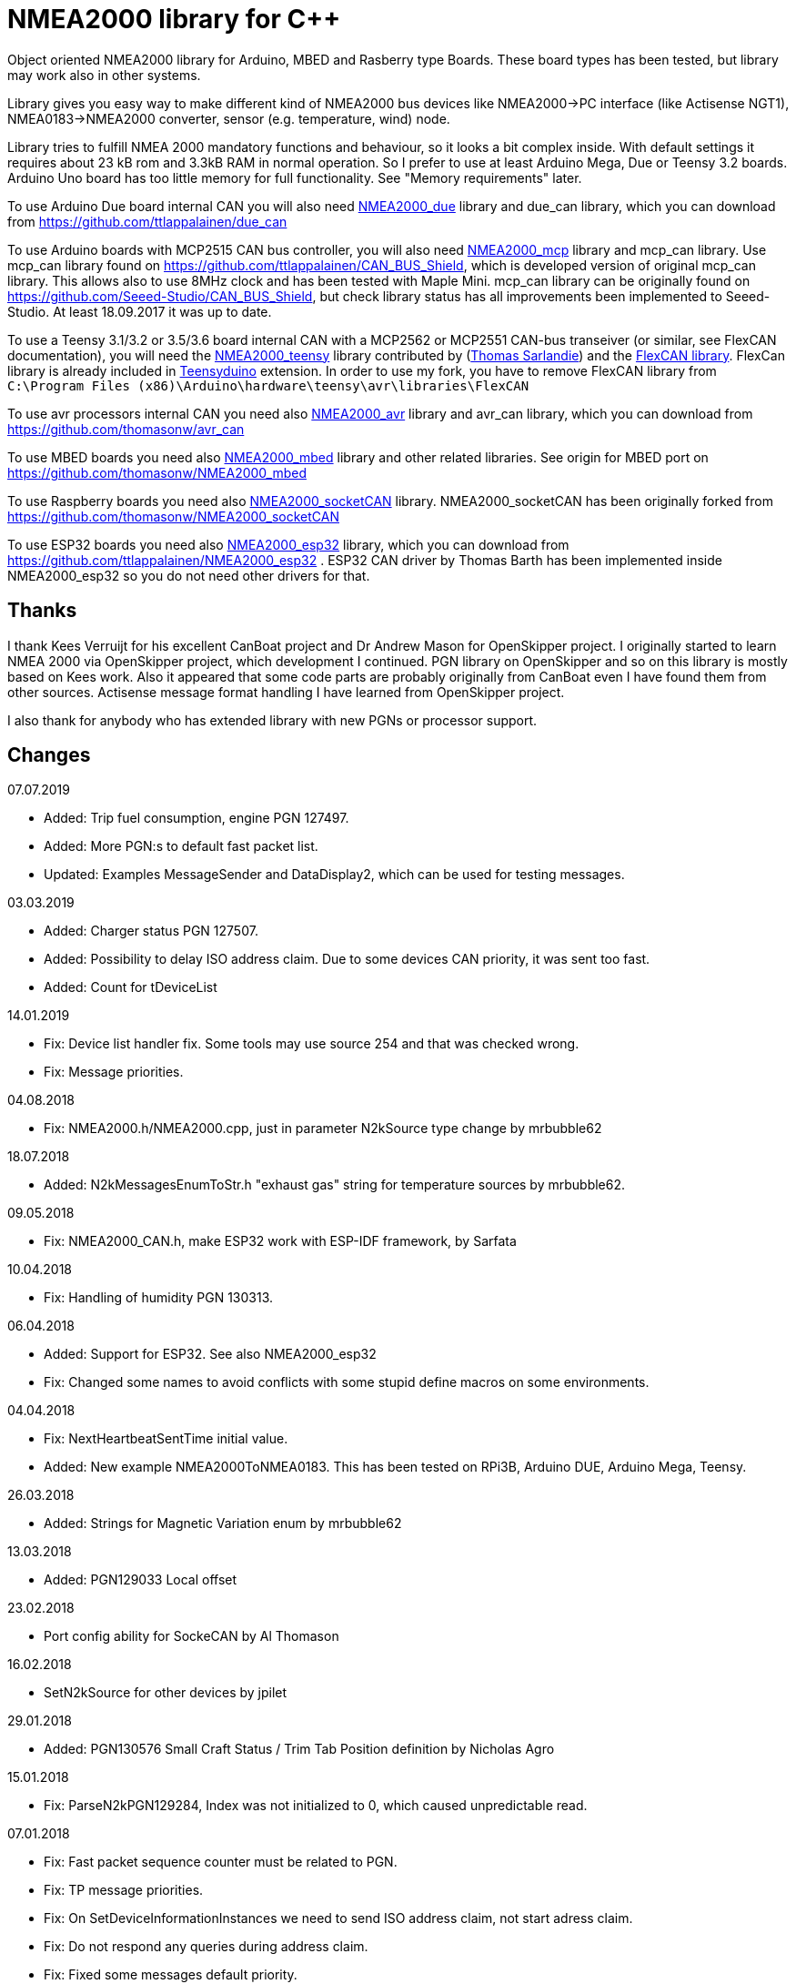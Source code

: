 = NMEA2000 library for C++ =

Object oriented NMEA2000 library for Arduino, MBED and Rasberry type Boards.
These board types has been tested, but library may work also in other systems.

Library gives you easy way to make different kind of NMEA2000 bus devices like
NMEA2000->PC interface (like Actisense NGT1), NMEA0183->NMEA2000 converter,
sensor (e.g. temperature, wind) node.

Library tries to fulfill NMEA 2000 mandatory functions and behaviour, so it
looks a bit complex inside. With default settings it requires about 23 kB rom
and 3.3kB RAM in normal operation. So I prefer to use at least Arduino Mega,
Due or Teensy 3.2 boards. Arduino Uno board has too little memory for full
functionality. See "Memory requirements" later.

To use Arduino Due board internal CAN you will also need 
https://github.com/ttlappalainen/NMEA2000_due[NMEA2000_due] library
and due_can library, which you can download from
https://github.com/ttlappalainen/due_can

To use Arduino boards with MCP2515 CAN bus controller, you will also need
https://github.com/ttlappalainen/NMEA2000_mcp[NMEA2000_mcp] library and mcp_can library. Use mcp_can library found on
https://github.com/ttlappalainen/CAN_BUS_Shield, which is developed version of
original mcp_can library. This allows also to use 8MHz clock and has been tested with
Maple Mini.  mcp_can library can be originally found on
https://github.com/Seeed-Studio/CAN_BUS_Shield, but check library status has all improvements
been implemented to Seeed-Studio. At least 18.09.2017 it was up to date. 

To use a Teensy 3.1/3.2 or 3.5/3.6 board internal CAN with a MCP2562 or MCP2551
CAN-bus transeiver (or similar, see FlexCAN documentation), you will need the
https://github.com/sarfata/NMEA2000_teensy[NMEA2000_teensy] library contributed
by (https://twitter.com/sarfata/[Thomas Sarlandie]) and the
https://github.com/ttlappalainen/FlexCAN_Library[FlexCAN library]. FlexCan
library is already included in
https://www.pjrc.com/teensy/teensyduino.html[Teensyduino] extension. In order
to use my fork, you have to remove FlexCAN library from `C:\Program Files
(x86)\Arduino\hardware\teensy\avr\libraries\FlexCAN`

To use avr processors internal CAN you need also 
https://github.com/thomasonw/NMEA2000_avr[NMEA2000_avr] library and
avr_can library, which you can download from
https://github.com/thomasonw/avr_can

To use MBED boards you need also 
https://github.com/thomasonw/NMEA2000_mbed[NMEA2000_mbed] library and other related
libraries. See origin for MBED port on
https://github.com/thomasonw/NMEA2000_mbed

To use Raspberry boards you need also 
https://github.com/ttlappalainen/NMEA2000_socketCAN[NMEA2000_socketCAN] library.
NMEA2000_socketCAN has been originally forked from
https://github.com/thomasonw/NMEA2000_socketCAN

To use ESP32 boards you need also https://github.com/ttlappalainen/NMEA2000_esp32[NMEA2000_esp32] library, which you can 
download from https://github.com/ttlappalainen/NMEA2000_esp32 . ESP32
CAN driver by Thomas Barth has been implemented inside NMEA2000_esp32
so you do not need other drivers for that.

== Thanks ==

I thank Kees Verruijt for his excellent CanBoat project and Dr Andrew Mason for
OpenSkipper project.  I originally started to learn NMEA 2000 via OpenSkipper
project, which development I continued.  PGN library on OpenSkipper and so on
this library is mostly based on Kees work. Also it appeared that some code
parts are probably originally from CanBoat even I have found them from other
sources.  Actisense message format handling I have learned from OpenSkipper
project.

I also thank for anybody who has extended library with new PGNs or processor
support.


== Changes ==
07.07.2019

- Added: Trip fuel consumption, engine PGN 127497.

- Added: More PGN:s to default fast packet list.

- Updated: Examples MessageSender and DataDisplay2, which can be used for testing messages.

03.03.2019

- Added: Charger status PGN 127507.

- Added: Possibility to delay ISO address claim. Due to some devices CAN priority, it was sent too fast.

- Added: Count for tDeviceList

14.01.2019

- Fix: Device list handler fix. Some tools may use source 254 and that was checked wrong.

- Fix: Message priorities.

04.08.2018

- Fix: NMEA2000.h/NMEA2000.cpp, just in parameter N2kSource type change by mrbubble62

18.07.2018

- Added: N2kMessagesEnumToStr.h "exhaust gas" string for temperature sources by mrbubble62.

09.05.2018

- Fix: NMEA2000_CAN.h, make ESP32 work with ESP-IDF framework, by Sarfata

10.04.2018

- Fix: Handling of humidity PGN 130313.

06.04.2018

- Added: Support for ESP32. See also NMEA2000_esp32

- Fix: Changed some names to avoid conflicts with some stupid define macros on some environments.

04.04.2018

- Fix: NextHeartbeatSentTime initial value.

- Added: New example NMEA2000ToNMEA0183. This has been tested on RPi3B, Arduino DUE, Arduino Mega, Teensy.

26.03.2018

- Added: Strings for Magnetic Variation enum by mrbubble62

13.03.2018

- Added: PGN129033 Local offset

23.02.2018

- Port config ability for SockeCAN by Al Thomason

16.02.2018

- SetN2kSource for other devices by jpilet

29.01.2018

- Added: PGN130576 Small Craft Status / Trim Tab Position definition by Nicholas Agro

15.01.2018

- Fix: ParseN2kPGN129284, Index was not initialized to 0, which caused unpredictable read.

07.01.2018

- Fix: Fast packet sequence counter must be related to PGN.

- Fix: TP message priorities.

- Fix: On SetDeviceInformationInstances we need to send ISO address claim, not start adress claim.

- Fix: Do not respond any queries during address claim.

- Fix: Fixed some messages default priority.

- Fix: Responce to Complex Group Function requests.

- Fix: Now compiles with different compiler definitions defined on NMEA2000_CompilerDefns.h

- Added: Support for sending messages by using Transport Protocol. This is mandatory for NMEA 2000

- Updated: License to 2018

02.12.2017

- Changes effect only use of tN2kDeviceList and AttachMsgHandler callbacks.

- Added FindDeviceByIDs to tN2kDeviceList

- Fix: Devicelist did not handle right, if device changed its address higher.

- Fix: PNG message handler order problem on tNMEA2000::AttachMsgHandler(tMsgHandler *_MsgHandler);

- Fix: If there was NMEA2000 library device with same name, they handshaked both addresses to null.
  The problem still appears, if both devices will be started at same time. I need to add some
  random start delay
  
- Cleaned spaces from end of lines on updated code.

29.11.2017

- Added PGN 128000 Leeway to N2kMessages.h/.cpp

- Fix: Spelling WaterRefereced -> WaterReferenced on N2kMessages.h/.cpp

27.11.2017

- Fix some build errors due to missing include statements (did not affect Arduino, only other platforms)

14.11.2017

- Fix: Default responces to Complex Group Function.

09.11.2017

- Added library.json, thanks for ronzeiller.

31.10.2017

- Fix: fill unused chars on fastpacket messages with 0xff

- Fix: fill unused chars on message fixed sized strings with 0xff. One sample is e.g. PGN 126996, Product Information.

14.10.2017

- Changed tActisenseReader class to handle also Actisense N2k request message types. This type will be used
  by applications, which sends data through NGT-1.
  
- Updated related examples ActisenseListener and ActisenseListenerSender.

- Renamed Min/Max to N2kMin/N2kMax, since Due code had definitions for Min/Max

12.10.2017

- Added PGN validity check to the SendMsg()

- Changed max/min -> own Max/Min. max/min defines does not exist on other systems and Arduino does not have std <Algorithm> for all boards.

10.10.2017

- Fix: PGN 126992 TimeSource handling.

- Fix: Added missing wind reference type.

02.10.2017

- Added range parameter for depth PGN 128267. 

- Added millis() time stamp to N2kMsg clear text Print.

- Now responces also Group Function request for PGN lists PGN 126464

- Now responces also Group Function request for Product Information PGN 126996

- Now responces also Group Function request for Configuration Information PGN 126998

- Fix: spelling Sertification -> Certification

- Fix: on changing SystemInstance reseted DeviceInstance

- Fix: "Group function" responces according to tests with certified Airmar DST800

- Fix: Address claiming could go up to 253 and did not went to "cannot claim". Now, if address cannot be claimed, goes to "cannot claim state" and prevents all message output except ISO address claim.

- Fix: fast packet response for less than 7 data bytes caused two frames.

26.09.2017

- Fixed PGN 128259 parser SOG data type. 

- DataDisplay2 example update.

31.08.2017

- Support for changing configuration information fields InstallationDescription1 and InstallationDescription2 on runtime e.g. with NMEA Reader.
Meaning of those fields is define their "installation description". So if you have two engine monitor devices, you can set e.g. InstallationDescription1 field to 
"Port engine" for one and "Starboard engine" for other. So it is not necessary to hardcode those setting. Of coarse your code must support
parameter saving to e.g. EEPROM as with other parameters (see ReadResetInstallationDescriptionChanged, ReadResetAddressChanged and ReadResetDeviceInformationChanged).
I have example under construction for handling parameter changes.

- Changed some indexes to size_t. This may effect compatibility, if you have used those functions.

31.07.2017

- New versions of NMEA2000_due and due_can (see. https://github.com/ttlappalainen/due_can)

29.07.2017

- Fixed setting device instances on N2kGroupFunctionDefaultHandlers

- Fixed wind PGN 130306 output with reserved field.

- New abstract class tNEMA2000:tMsgHandler and functions AttachMsgHandler/DetachMsgHandler. With these you can have multiple 
  handlers. It also allow PGN specific handlers. See how it has been used on example DeviceAnalyzer. Other simple example
  is under construction.
  
- New class tN2kDeviceList. See more on library reference and on example DeviceAnalyzer.

- Improved message type checking. This will be done for every message, so speed in important. For Arduino Mega average test time
  was dropped from about 90 us to 9 us and for Teensy from 3.5 us to 0.9 us.

26.06.2017 Example updates

- ActisenseListenerSender can be used to listen and send data to NMEA 2000 bus.
  This is almost same as TeensyActisenseListenerSender, but read and forward
  ports can be chosen with #define.

- ActisenseListener uses now SetN2kCANReceiveFrameBufSize.

- Removed FromPCToN2k. ActisenseListenerSender replaces this.

25.06.2017 Fix and cosmetic changes

- ForwardStream initialization was accidentaly deleted

- Clean code and more debug options.

22.06.2017 Fixes and cosmetic changes

- Crashed, if ForwardStream was not defined. I accidentaly forgot to comment
  some debug code.

- Definition of tDeviceInformation changed to fixed sized data so that compiler
  can not mix them.

- Added debug definitions to avoid first bug.

- Some cosmetic changes and tests.

19.06.2017 Changes due to different revisions of FlexCAN library for Teeansy
boards. NOTE! You must update NMEA2000_Teensy library.
I also forked and developed FlexCAN library from collin80 and also send pull
request for him. Until updated there my fork has more features for use with
NMEA2000 library.

13.06.2017 NOTE! Some compatibility changes.

- !NOTE compatibility change. `tProductInformation` has been moved inside
  `tNMEA2000` class. If you have defined `tProductInformation` to `PROGMEM` as
  in example `BatteryMonitor`, you need to change definition `const
  tProductInformation`... to `const tNMEA2000::tProductInformation`...  See
  example `BatteryMonitor`.

- Multi device support should work now. So you can show several devices on bus
  with single hw. See example MultiDevice.

- !NOTE compatibility change. tDeviceInformation has been moved inside
  tNMEA2000 class. This was used only internally until 11.06.2017 release.

11.06.2017 Added NMEA 2000 mandatory features. Some bug fixes.

- !NOTE compatibility change. PROGMEM configuration information did not work
  and actually wasted RAM.  You should define each configuration information
  string alone as PROGMEM and call changed SetProgmemConfigurationInformation.
  See sample BatteryMonitor

- Due to new mandatory features library requires more RAM and program memory.
  It is possible to squeeze requirements with compiler options. See more info
  on NMEA2000_CompilerDefns.h.

- Added new class tN2kGroupFunctionHandler (N2kGroupFunction.h/.cpp) for NMEA
  2000 group function (PGN 126208) handling.  Group function can be used to
  e.g. to set "temperature instance" or "set temperature" fields on PGN 130316.

- Added automatic Heartbeat, which is mandatory for certified NMEA 2000
  devices. If you do not want it to be sent, you have to set heartbeat interval
  to 0. Added also function SetHeartbeatInterval, GetHeartbeatInterval and
  SendHeartbeat.

- Added group function handling for PGN 60928 (ISO Address) and PGN 126993
  (Heartbeat). Handlers can be found on N2kGroupFunctionDefaultHandlers module.

- Added functions ReadResetDeviceInformationChanged,
  SetDeviceInformationInstances, GetDeviceInformation for checking, setting and
  reading device instance changes. See more info on document.

- Added ISO Multi-packet handling. Changed logic on SetN2kCANBufMsg due this.

05.06.2017

- Added PGN 130314 by sarfata.

- Added PGN 127245 rudder parser

- Fixed Device Information, last bit must be set to 1

- Fixed response to ISO Address Claim request. Seems that all new devices
  respond allways with broadcast instead of caller address.

28.05.2017 Changed default NMEA2000 variable definition in NMEA2000_CAN.h to
reference. So now it is possible to refer it in other modules with definition:
extern tNMEA2000 &NMEA2000;

08.04.2017 Added Binary status report (PGN 127501) handling. See updated
examples MessageSender and DataDisplay2.

09.03.2017 Added PGN 129539 support and PGN 129283, 129284 parsers by
denravonska.

07.03.2017 Debug mode check for DeviceReady and ParseMessages.

05.03.2017 RPi socketCAN auto selection and MBED compiler portability fix by
thomasonw.

08.02.2017 Fixed Heading PGN 127250 parsing

22.01.2017 Replace pointer casting with memcpy to avoid unaligned access, and
add endian support. Thanks to denravonska.

- Handle for PGN 65240 "Commanded address". E.g. diagnostic device may command
  your device to change address.

01.01.2017 Document and some example fixes to match library portability
changes.

20.12.2016 Added support for PGN 126464L, PGN List (Transmit and Receive).
Library will automatically respond to this message.  You need only add message
lists and call to methods ExtendTransmitMessages and/or ExtendReceiveMessages.
See e.g. example TemperatureMonitor.

17.12.2016 Fixes to avoid compiler warnings

16.12.2016 Portability fixes. Thanks to denravonska and thomasonw!

- NOTE! compatibility issue! There is no more default stream set on library
  constuctor. So in case you are using forwarding, you need to setup it (like
  in examples) NMEA2000.SetForwardStream(&Serial);

- This reduces the Arduino dependency, allowing the library to more easily be
  used on other platforms. Check all changes under
  https://github.com/ttlappalainen/NMEA2000/pull/35

01.12.2016 License change to MIT for more permissive

- Also some started to remove platform dependent code.

12.11.2016 PGN129025 parser added and some fixes by KimBP

11.11.2016 Added support for PGN 127258 - magnetic variation by adwuk.

18.10.2016 Added parsing for PGN 130311 by adwuk. Typo fix for system date
comment by sarfata.

19.09.2016 Lot of testing behind - hopefully works now better.

- NOTE! New method SetN2kCANSendFrameBufSize. Added buffer for frames to be
  sent. This takes more RAM and may be critical for low RAM systems.

- If frame sending fails, system now buffers frames to be sent automatically
  and tries to resend them on next call for ParseMessages.  With this feature
  it solved my problem that time to time my MFD could not receive important
  GNSS or SOG/GOG messages and informed error.

- System now also has more reliable response to the Product Information ISO
  request (PGN 126998). Unfortunately if your system does not poll often enough
  incoming messages (ParseMessages), you still may loose the request itself.
  This is specially the case if you system spends some time reading sensors
  like 1-wire system. Even with 1-wire asynchronous read, it may spend 10 ms
  interrupts disabled. Within 10 ms there may be about 30 messages on bus.

- New methods SetConfigurationInformation and
  SetProgmemConfigurationInformation. System can now also handle Configuration
  Information ISO request to (PGN 126998). Default configuration information is
  saved to PROGMEM.

- NOTE! Reload also NMEA2000_due!

17.09.2016 Temporary fix for problem to respond product information ISO
request.

12.09.2016 Thanks for people (usauerbrey, OzOns), who noted below problems

- NOTE! If you are using NMEA2000_can, remember to update that too!

- Fix for ISORequest handling. Now responds allways also for broadcasts.

- Some fixes to avoid compiler warnings.

- Fix for parsing PGN 127257/Attitude

09.08.2016 NOTE! Fixed PGN 130310, PGN 130311 and added
SetHandleOnlyKnownMessages(), which effects backward compatibility. See below.

- NOTE! On PGN 130310 and PGN 130311 description says that "Atmospheric
  pressure in Pascals. Use function mBarToPascal". There was scaling error and
  now they works like description. After update you have to provide value on
  Pascals and really use mBarToPascal, if you have your value in mBar.

- NOTE! Added SetHandleOnlyKnownMessages(). If you have called
  SetForwardOnlyKnownMessages(true), library did not handle unknown messages.
  After update, this effects only message forwarding - as it should have been.
  So call also SetHandleOnlyKnownMessages(true), if you want to disable any
  handling for unknown messages.

- NMEA 2000 Library reference update.

- Added ExtendSingleFrameMessages and ExtendFastPacketMessages. With these one
  can own list of known messages so that it is not necessary to duplicate
  message list as, if used only SetSingleFrameMessages and
  SetFastPacketMessages.

- Added discrete status flags for transmission parameters (PGN 127493), thanks
  for testing Jason.

06.08.2016 Added SetISORqstHandler for setting handler for ISO requests. Thanks
thomasonw.

30.07.2016 NMEA 2000 Library reference update.

Added example TeensyActisenseListenerSender. Example contains code, schematics
and document.

19.07.2016 Fixed discrete status on engine dynamic parameters (PGN 127489),
thanks Jason.

Added new PGN 127257, vessel attitude. Only sending has been tested with NMEA
Reader

12.07.2016 Added to API -- Optional message lists by thomasonw

25.06.2016 Corrected Battery Current in ParseN2kPGN127508 by thomasonw.

23.03.2016 Additional PGN 129038, PGN 129039, PGN 129285, PGN 130074 support by
adwuk.

13.03.2016 Fix of using PROGMEM. Now also product information defined to
PROGMEM works right.

13.03.2016 Fix of using PROGMEM. Still does not work right with product
information in PROGMEM. So all changes after 09.03 are still under validation.

13.03.2016 More memory optimization - thanks for thomasonw. Constant message
strings has been marked with F(...) moving them to flash instead of RAM.

Note also that there is new function `void tNMEA2000::SetProductInformation(const tProductInformation *_ProductInformation);` So one can save memory by
defining product information to flash by using syntax: 

  const tProductInformation BatteryMonitorProductInformation PROGMEM={
  1300,               // N2kVersion
  ...

See example BatteryMonitor.ino

12.03.2016 Memory tuning. Currently multi device and user definable message
filters has not been implemented, so I changed buffer sizes to minimum.

There is also new function void tNMEA2000::SetN2kCANMsgBufSize(const unsigned
char _MaxN2kCANMsgs); to define buffer size for received N2k messages.  Note
that library has to collect fast packet frames, which may arrive fragmented
from different devices, so as default this buffer size has been set to 5.  If
your device is only sending some data (mode is tNMEA2000::N2km_NodeOnly), you
do not need to catch all fast packet messages (if any), so you can set buffer
size smaller.

09.03.2016 Additional PGN 127250, PGN 128275 Support by adwuk.

08.03.2016 AVR CAN support by thomasonw.

02.02.2016 NOTE! Updates, which effects backward compatibility. See list below.

- PGN 127489, SetN2kPGN127489 EngineOilTemp and EngineCoolantTemp is in Kelvins
  as in other temperature functions. So add for call to this
  function CToKelvin(...)

- Some function names withing N2kMessages have been changed. Change function names listed below! +
    SetN2kPGNSystemTime -> SetN2kSystemTime +
    ParseN2kPGNSystemTime -> ParseN2kSystemTime +
    SetN2kPGNTrueHeading -> SetN2kTrueHeading +
    SetN2kPGNMagneticHeading -> SetN2kMagneticHeading

- Variable types has been changed on some functions in N2kMessages. So when you get an compiler error about functions in N2kMessages, check
  carefully all parameter definitions for function from N2kMessages.h.

- If you do not have value for some parameter for functions in N2kMessages, use related N2kxxxxNA constant defined in N2kMsg.h. So e.g. if you only have
  wind speed, call +
  SetN2kWindSpeed(N2kMsg, 1, ReadWindSpeed(),N2kDoubleNA,N2kWind_Apprent);

- If you are reading values from N2k bus, you can now check does some value exist by using function N2kIsNA.
  So if you e.g. call +
  ParseN2kOutsideEnvironmentalParameters(N2kMsg,SID,WaterTemperature,OutsideAmbientAirTemperature,AtmosphericPressure); +
  then check pressure value with +
  if ( !N2kIsNA(AtmosphericPressure) ) { // It is available, so we can show it!

- Added reference document to the documents, which hopefully helps to get started.

23.01.2016 Added PGN 127493 support. NMEA2000_mcp has now interrupt support. Some other fixes.

23.01.2016 Added some comments to samples and several new message readers. Also added support for 130316 extended temperature.
Added new include N2kMessagesEnumToStr.h for translating library enums to clear text. This is now just for preliminary
so I may changes texts in coming future.
Added also new examples DataDisplay2.ini and MessageSender.ino. They are extended versions of DataDisplay.ino and
TemperatureMonitor.ino.

05.12.2015 Added NMEA2000_CAN.h and some fixes. Library has been originally developed with Arduino Software 1.6.5
On Arduino Software 1.6.6 it is possible to include libraries within included files, so now it is possible to just
include one file NMEA2000_CAN.h, which automatically selects right CAN library according. So you can have same code for
different hw. Currently supported CAN libraries are mcp_can, due_can and teensy.
Note! NMEA2000_CAN.h is now used on examples TemperatureMonitor and WindMonitor!

== Memory requirements ==

I have tried to measure memory used by library, but it is not so simple, since
there are some automated operations.  With version 11.06.2017 I got results:

- Approximate ROM 26.9 kB
- Approximate RAM  3.4 kB

This is with simple TemperatureMonitor example. This can be squeezed by
setting:

- Add below to setup() before NMEA2000.Open();
....
  NMEA2000.SetN2kCANMsgBufSize(2);
  NMEA2000.SetN2kCANSendFrameBufSize(15);
....

- Defining ProductInformation to PROGMEM as in BatteryMonitor example.

- Disabling all extra features. See NMEA2000_CompilerDefns.h

- Disable interrupt receiving.

With those setting you can go down to appr. 19 kB ROM and 1.9 kB RAM. So for 2
kB devices like Arduino Uno, there is not much for your own code.

== Hardware setup ==

To use Arduino NMEA2000 library you will need either

- Arduino Due and CAN-bus_transceiver chip e.g. MCP2562 or SN65HVD234. I used
  MCP2562, since that was available also in DIP package.  Under Documents there
  is file ArduinoDUE_CAN_with_MCP2562.pdf for using MCP2562 and file
  ArduinoDue_CAN_with_SN65HVD234.jpg for using SN65HVD234.

- Arduino Mega and MCP2515 CAN-bus controller + MCP2551 CAN-bus_transceiver or
  buy CAN_BUS shield card. Under documents there is file
  ArduinoMega_CAN_with_MCP2515_MCP2551.pdf for layout to build CAN-bus
  interface by yourself. MCP2515, MCP2551, ocillator and few components cost
  only few euros, if you are handy and used to use soldering device.

- Teensy 3.1/3.2 or 3.5/3.6 board with a MCP2562 or MCP2551 CAN-bus transeiver
  transeiver (or similar, see FlexCAN documentation). Note that Teensy 3.6 is
  3.3 V only so with 3.6 you can use MCP2562 or some other 3.3V tranceiver.
  
- EPS32 with MCP2562 tranceiver.

Library has been also used with Maple Mini board, which is much cheaper than
arduino.

If you using Arduino for transfering all messages to PC, I'll prefere Teensy
boards, since they more powerful and draws less current.  I Also prefere those, if you handle
messages (like GNSS) containing 8 byte double values. Arduino Mega has only 4
byte double, so you may loose some accuracy.

== Software setup ==

You need at least Arduino Software 1.6.6 for this sample. I'll expect you are
familiar with Arduino and using libraries. When your Arduino environment is
ready,

- Download NMEA2000 library zip.

- Download either NMEA2000_due, NMEA2000_mcp or https://github.com/sarfata/NMEA2000_teensy[NMEA2000_teensy] library zip depending you hw.

- Download either https://github.com/ttlappalainen/due_can[due_can] or
  https://github.com/ttlappalainen/CAN_BUS_Shield[mcp_can] or
  https://github.com/ttlappalainen/FlexCAN_Library[FlexCAN_Library] library zip
  depending you hw. For Teensy boards you need to install also Teensyduino.
  Note that on installing Teensyduino you should not install FleCAN with it.

- Install all libraries (Add .ZIP library).

- Open `NMEA2000\Examples\TemperatureMonitor`.

- Connect you Arduino to USB and NMEA2000 bus.

- Send sketch to Arduino.

- If you have Multi Function Display (e.g. Garmin GMI-20) on your NMEA2000 bus,
  you should see on it's NMEA2000 bus devices new device "Simple temp monitor"
  on the list.

So you are ready to play with your own device. Check also the
`NMEA2000\Examples\ActisenseListener`, which reads all data from NEMA2000 bus and
sends it to PC. `NMEA2000/Examples/ArduinoGateway` allows you to mimic Actisense
NGT-1 and connect e.g. a Raspberry Pi running Signal-K to the NMEA2000 bus with
an Arduino or Teensy.

== Using Arduino Software older than 1.6.6 ==

With latest version of Arduino sw it is possible to simply include
NMEA2000_CAN.h, which automatically selects necessary CAN libraries.  For older
versions you have to add library includes to main project file. So depending on
board add lines:

For use board with MCP2515 SPI can bus tranceiver and mcp_can library

  #include <N2kMsg.h>
  #include <NMEA2000.h>
  #include <SPI.h>
  #include <mcp_can.h> // https://github.com/ttlappalainen/CAN_BUS_Shield
  #include <NMEA2000_mcp.h>
  #define N2k_CAN_INT_PIN 21 // Pin, where interrupt line has been connected
  #define N2k_SPI_CS_PIN 53  // Pin for SPI Can Select
  tNMEA2000_mcp NMEA2000(N2k_SPI_CS_PIN,MCP_16MHz,N2k_CAN_INT_PIN);

For use with Arduino due and due_can library

  #include <N2kMsg.h>
  #include <NMEA2000.h>
  #include <due_can.h>  // https://github.com/ttlappalainen/due_can
  #include <NMEA2000_due.h>
  tNMEA2000_due NMEA2000;

For use with Teensy 3.1/3.2 board and FlexCan>

  #include <N2kMsg.h>
  #include <NMEA2000.h>
  #include <FlexCAN.h>
  #include <NMEA2000_teensy.h> // https://github.com/sarfata/NMEA2000_teensy>
  tNMEA2000_teensy NMEA2000;

For use with Atmel AVR processors internal CAN controller

  #include <N2kMsg.h>
  #include <NMEA2000.h>
  #include <avr_can.h>            // https://github.com/thomasonw/avr_can
  #include <NMEA2000_avr.h>       // https://github.com/thomasonw/NMEA2000_avr
  tNMEA2000_avr NMEA2000;

== References ==

- https://www.nmea.org/Assets/20140109%20nmea-2000-corrigendum-tc201401031%20pgn%20126208.pdf[List of NMEA 2000 registrated companies]

- http://www.nmea.org/Assets/20120726%20nmea%202000%20class%20&%20function%20codes%20v%202.00.pdf[Device class and function codes]

- http://www.nmea.org/Assets/20140710%20nmea-2000-060928%20iso%20address%20claim%20pgn%20corrigendum.pdf[ISO address claim]

- https://www.nmea.org/Assets/20140109%20nmea-2000-corrigendum-tc201401031%20pgn%20126208.pdf[Group function PGN 126208 handling]

- https://www.nmea.org/Assets/20140102%20nmea-2000-126993%20heartbeat%20pgn%20corrigendum.pdf[Heartbeat PGN 126993]

== License ==

Copyright (c) 2015-2019 Timo Lappalainen, Kave Oy, www.kave.fi

Permission is hereby granted, free of charge, to any person obtaining a copy of
this software and associated documentation files (the "Software"), to deal in
the Software without restriction, including without limitation the rights to
use, copy, modify, merge, publish, distribute, sublicense, and/or sell copies
of the Software, and to permit persons to whom the Software is furnished to do
so, subject to the following conditions:

The above copyright notice and this permission notice shall be included in all
copies or substantial portions of the Software.

THE SOFTWARE IS PROVIDED "AS IS", WITHOUT WARRANTY OF ANY KIND, EXPRESS OR
IMPLIED, INCLUDING BUT NOT LIMITED TO THE WARRANTIES OF MERCHANTABILITY,
FITNESS FOR A PARTICULAR PURPOSE AND NONINFRINGEMENT. IN NO EVENT SHALL THE
AUTHORS OR COPYRIGHT HOLDERS BE LIABLE FOR ANY CLAIM, DAMAGES OR OTHER
LIABILITY, WHETHER IN AN ACTION OF CONTRACT, TORT OR OTHERWISE, ARISING FROM,
OUT OF OR IN CONNECTION WITH THE SOFTWARE OR THE USE OR OTHER DEALINGS IN THE
SOFTWARE.
